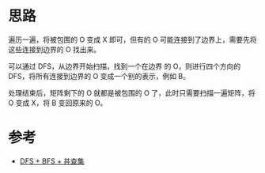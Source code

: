* 思路
遍历一遍，将被包围的 O 变成 X 即可，但有的 O 可能连接到了边界上，需要先将这些连接到边界的 O 找出来。

可以通过 DFS，从边界开始扫描，找到一个在边界 的 O，则进行四个方向的 DFS，将所有连接到边界的 O 变成一个别的表示，例如 B。

处理结束后，矩阵剩下的 O 就都是被包围的 O 了，此时只需要扫描一遍矩阵，将 O 变成 X，将 B 变回原来的 O。
* 参考
- [[https://leetcode.cn/problems/surrounded-regions/solution/dfs-bfs-bing-cha-ji-by-powcai/][DFS + BFS + 并查集]]
